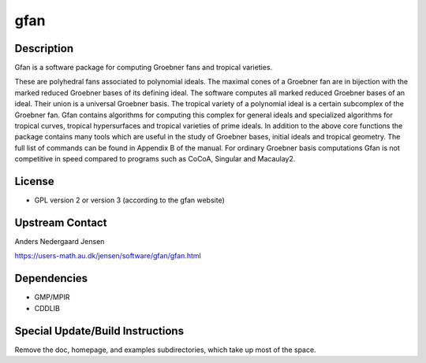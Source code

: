 gfan
====

Description
-----------

Gfan is a software package for computing Groebner fans and tropical
varieties.

These are polyhedral fans associated to polynomial ideals.
The maximal cones of a Groebner fan are in bijection with the marked
reduced Groebner bases of its defining ideal. The software computes all
marked reduced Groebner bases of an ideal. Their union is a universal
Groebner basis. The tropical variety of a polynomial ideal is a certain
subcomplex of the Groebner fan. Gfan contains algorithms for computing
this complex for general ideals and specialized algorithms for tropical
curves, tropical hypersurfaces and tropical varieties of prime ideals.
In addition to the above core functions the package contains many tools
which are useful in the study of Groebner bases, initial ideals and
tropical geometry. The full list of commands can be found in Appendix B
of the manual. For ordinary Groebner basis computations Gfan is not
competitive in speed compared to programs such as CoCoA, Singular and
Macaulay2.

License
-------

-  GPL version 2 or version 3 (according to the gfan website)


Upstream Contact
----------------

Anders Nedergaard Jensen

https://users-math.au.dk/jensen/software/gfan/gfan.html


Dependencies
------------

-  GMP/MPIR
-  CDDLIB


Special Update/Build Instructions
---------------------------------

Remove the doc, homepage, and examples subdirectories, which take up
most of the space.
